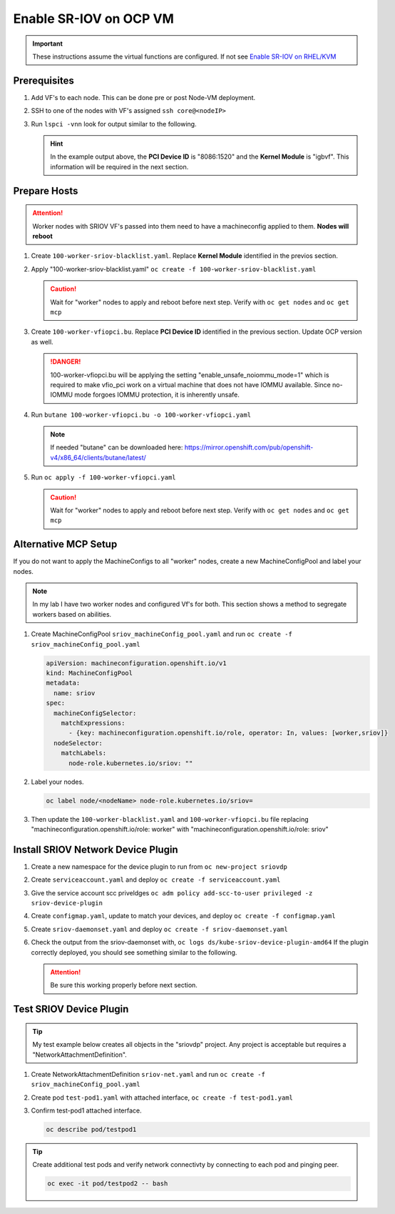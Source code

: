 Enable SR-IOV on OCP VM
=======================

.. important:: These instructions assume the virtual functions are configured.
   If not see `Enable SR-IOV on RHEL/KVM <../env/sriov.html>`_

Prerequisites
-------------

#. Add VF's to each node. This can be done pre or post Node-VM deployment.

   .. image:: ./images/sriov-add-hw.png

#. SSH to one of the nodes with VF's assigned ``ssh core@<nodeIP>``

#. Run ``lspci -vnn`` look for output similar to the following.

   .. image:: ./images/sriov-lspci-out.png

   .. hint:: In the example output above, the **PCI Device ID** is "8086:1520"
      and the **Kernel Module** is "igbvf". This information will be required
      in the next section.

Prepare Hosts
-------------

.. attention:: Worker nodes with SRIOV VF's passed into them need to have a
   machineconfig applied to them. **Nodes will reboot**

#. Create ``100-worker-sriov-blacklist.yaml``. Replace **Kernel Module**
   identified in the previos section.

   .. code-block:: bash
      :emphasize-lines: 12

      apiVersion: machineconfiguration.openshift.io/v1
      kind: MachineConfig
      metadata:
        labels:
          machineconfiguration.openshift.io/role: worker
        name: 100-worker-blacklist
      spec:
        config:
          ignition:
            version: 3.2.0
        kernelArguments:
          - modprobe.blacklist=igbvf

#. Apply "100-worker-sriov-blacklist.yaml" ``oc create -f 100-worker-sriov-blacklist.yaml``

   .. caution:: Wait for "worker" nodes to apply and reboot before next step.
      Verify with ``oc get nodes`` and ``oc get mcp``

#. Create ``100-worker-vfiopci.bu``. Replace **PCI Device ID** identified in
   the previous section. Update OCP version as well.

   .. code-block:: bash
      :emphasize-lines: 2,14

      variant: openshift
      version: 4.12.0
      metadata:
        name: 100-worker-vfiopci
        labels:
          machineconfiguration.openshift.io/role: worker
      storage:
        files:
        - path: /etc/modprobe.d/vfio.conf
          mode: 0644
          overwrite: true
          contents:
            inline: |
              options vfio-pci ids=8086:1520
              options vfio enable_unsafe_noiommu_mode=1
        - path: /etc/modules-load.d/vfio-pci.conf
          mode: 0644
          overwrite: true
          contents:
            inline: vfio-pci

   .. danger:: 100-worker-vfiopci.bu will be applying the setting
      "enable_unsafe_noiommu_mode=1" which is required to make vfio_pci work on
      a virtual machine that does not have IOMMU available. Since no-IOMMU
      mode forgoes IOMMU protection, it is inherently unsafe.

#. Run ``butane 100-worker-vfiopci.bu -o 100-worker-vfiopci.yaml``

   .. note:: If needed "butane" can be downloaded here:
      `<https://mirror.openshift.com/pub/openshift-v4/x86_64/clients/butane/latest/>`_

#. Run ``oc apply -f 100-worker-vfiopci.yaml``

   .. caution:: Wait for "worker" nodes to apply and reboot before next step.
      Verify with ``oc get nodes`` and ``oc get mcp``

Alternative MCP Setup
---------------------

If you do not want to apply the MachineConfigs to all "worker" nodes, create a
new MachineConfigPool and label your nodes.

.. note:: In my lab I have two worker nodes and configured Vf's for both. This
   section shows a method to segregate workers based on abilities.

#. Create MachineConfigPool ``sriov_machineConfig_pool.yaml`` and run
   ``oc create -f sriov_machineConfig_pool.yaml``

   .. code-block:: bash
 
      apiVersion: machineconfiguration.openshift.io/v1
      kind: MachineConfigPool
      metadata:
        name: sriov
      spec:
        machineConfigSelector:
          matchExpressions:
            - {key: machineconfiguration.openshift.io/role, operator: In, values: [worker,sriov]}
        nodeSelector:
          matchLabels:
            node-role.kubernetes.io/sriov: ""

#. Label your nodes.

   .. code-block:: bash

      oc label node/<nodeName> node-role.kubernetes.io/sriov=

#. Then update the ``100-worker-blacklist.yaml`` and ``100-worker-vfiopci.bu``
   file replacing "machineconfiguration.openshift.io/role: worker" with 
   "machineconfiguration.openshift.io/role: sriov"

Install SRIOV Network Device Plugin
-----------------------------------

#. Create a new namespace for the device plugin to run from
   ``oc new-project sriovdp``

#. Create ``serviceaccount.yaml`` and deploy
   ``oc create -f serviceaccount.yaml``

   .. code-block:: bash
      :emphasize-lines: 4

      apiVersion: v1
      kind: ServiceAccount
      metadata:
        name: sriov-device-plugin
        namespace: sriovdp

#. Give the service account scc priveldges
   ``oc adm policy add-scc-to-user privileged -z sriov-device-plugin``

#. Create ``configmap.yaml``, update to match your devices, and deploy
   ``oc create -f configmap.yaml``

   .. code-block:: bash
      :emphasize-lines: 13,14

      apiVersion: v1
      kind: ConfigMap
      metadata:
        name: sriovdp-config
        namespace: sriovdp
      data:
        config.json: |
          {
              "resourceList": [
                  {
                      "resourceName": "intel_sriov_dpdk",
                      "selectors": {
                          "vendors": ["8086"],
                          "devices": ["1520"],
                          "drivers": ["vfio-pci"]
                      }
                  }
              ]
          }

#. Create ``sriov-daemonset.yaml`` and deploy ``oc create -f sriov-daemonset.yaml``

   .. code-block:: bash
      :emphasize-lines: 23,26

      apiVersion: apps/v1
      kind: DaemonSet
      metadata:
        name: kube-sriov-device-plugin-amd64
        namespace: sriovdp
        labels:
          tier: node
          app: sriovdp
      spec:
        selector:
          matchLabels:
            name: sriov-device-plugin
        template:
          metadata:
            labels:
              name: sriov-device-plugin
              tier: node
              app: sriovdp
          spec:
            hostNetwork: true
            nodeSelector:
              kubernetes.io/arch: amd64
            serviceAccountName: sriov-device-plugin
            containers:
            - name: kube-sriovdp
              image: quay.io/openshift/origin-sriov-network-device-plugin:4.12
              imagePullPolicy: IfNotPresent
              args:
              - --log-dir=sriovdp
              - --log-level=10
              securityContext:
                privileged: true
              resources:
                requests:
                  cpu: "250m"
                  memory: "40Mi"
                limits:
                  cpu: 1
                  memory: "200Mi"
              volumeMounts:
              - name: devicesock
                mountPath: /var/lib/kubelet/
                readOnly: false
              - name: log
                mountPath: /var/log
              - name: config-volume
                mountPath: /etc/pcidp
              - name: device-info
                mountPath: /var/run/k8s.cni.cncf.io/devinfo/dp
            volumes:
              - name: devicesock
                hostPath:
                  path: /var/lib/kubelet/
              - name: log
                hostPath:
                  path: /var/log
              - name: device-info
                hostPath:
                  path: /var/run/k8s.cni.cncf.io/devinfo/dp
                  type: DirectoryOrCreate
              - name: config-volume
                configMap:
                  name: sriovdp-config
                  items:
                  - key: config.json
                    path: config.json

#. Check the output from the sriov-daemonset with,
   ``oc logs ds/kube-sriov-device-plugin-amd64`` If the plugin correctly
   deployed, you should see something similar to the following.

   .. image:: ./images/sriov-daemonset-log.png

   .. image:: ./images/sriov-daemonset-log2.png

   .. attention:: Be sure this working properly before next section.

Test SRIOV Device Plugin
------------------------

.. tip:: My test example below creates all objects in the "sriovdp" project.
   Any project is acceptable but requires a "NetworkAttachmentDefinition".

#. Create NetworkAttachmentDefinition ``sriov-net.yaml`` and run
   ``oc create -f sriov_machineConfig_pool.yaml``

   .. seealso:: For more information on multiple networks and config types goto:
      `<https://docs.openshift.com/container-platform/4.12/networking/multiple_networks/understanding-multiple-networks.html>`_

   .. code-block:: bash
      :emphasize-lines: 4,6,9

      apiVersion: "k8s.cni.cncf.io/v1"
      kind: NetworkAttachmentDefinition
      metadata:
        name: sriov-net
        annotations:
          k8s.v1.cni.cncf.io/resourceName: intel.com/intel_sriov_dpdk
      spec:
        config: '{
        "type": "macvlan",
        "cniVersion": "0.3.1",
        "name": "sriov-net",
        "ipam": {
          "type": "host-local",
          "subnet": "10.56.217.0/24",
          "routes": [{
            "dst": "0.0.0.0/0"
          }],
          "gateway": "10.56.217.1"
        }
      }'

#. Create pod ``test-pod1.yaml`` with attached interface, 
   ``oc create -f test-pod1.yaml``

   .. code-block:: bash
      :emphasize-lines: 7,24,26

      apiVersion: v1
      kind: Pod
      metadata:
        annotations:
          k8s.v1.cni.cncf.io/networks: '[
           {
            "name": "sriov-net",
            "namespace": "sriovdp"
           }
         ]'
        labels:
          env: test
        name: testpod
        namespace: sriovdp
      spec:
        containers:
        - name: appcntr1
          image: centos/tools
          imagePullPolicy: IfNotPresent
          command: [ "/bin/bash", "-c", "--" ]
          args: [ "while true; do sleep 300000; done;" ]
          resources:
            requests:
              intel.com/intel_sriov_dpdk: '1'
            limits:
              intel.com/intel_sriov_dpdk: '1'
        restartPolicy: "Never"

#. Confirm test-pod1 attached interface.

   .. code-block:: bash

      oc describe pod/testpod1

   .. image:: ./images/sriov-verify-interface.png

.. tip:: Create additional test pods and verify network connectivty by
   connecting to each pod and pinging peer.

   .. code-block:: bash

      oc exec -it pod/testpod2 -- bash
